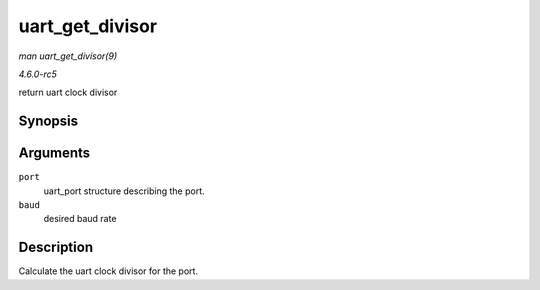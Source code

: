 .. -*- coding: utf-8; mode: rst -*-

.. _API-uart-get-divisor:

================
uart_get_divisor
================

*man uart_get_divisor(9)*

*4.6.0-rc5*

return uart clock divisor


Synopsis
========

.. c:function:: unsigned int uart_get_divisor( struct uart_port * port, unsigned int baud )

Arguments
=========

``port``
    uart_port structure describing the port.

``baud``
    desired baud rate


Description
===========

Calculate the uart clock divisor for the port.


.. ------------------------------------------------------------------------------
.. This file was automatically converted from DocBook-XML with the dbxml
.. library (https://github.com/return42/sphkerneldoc). The origin XML comes
.. from the linux kernel, refer to:
..
.. * https://github.com/torvalds/linux/tree/master/Documentation/DocBook
.. ------------------------------------------------------------------------------

